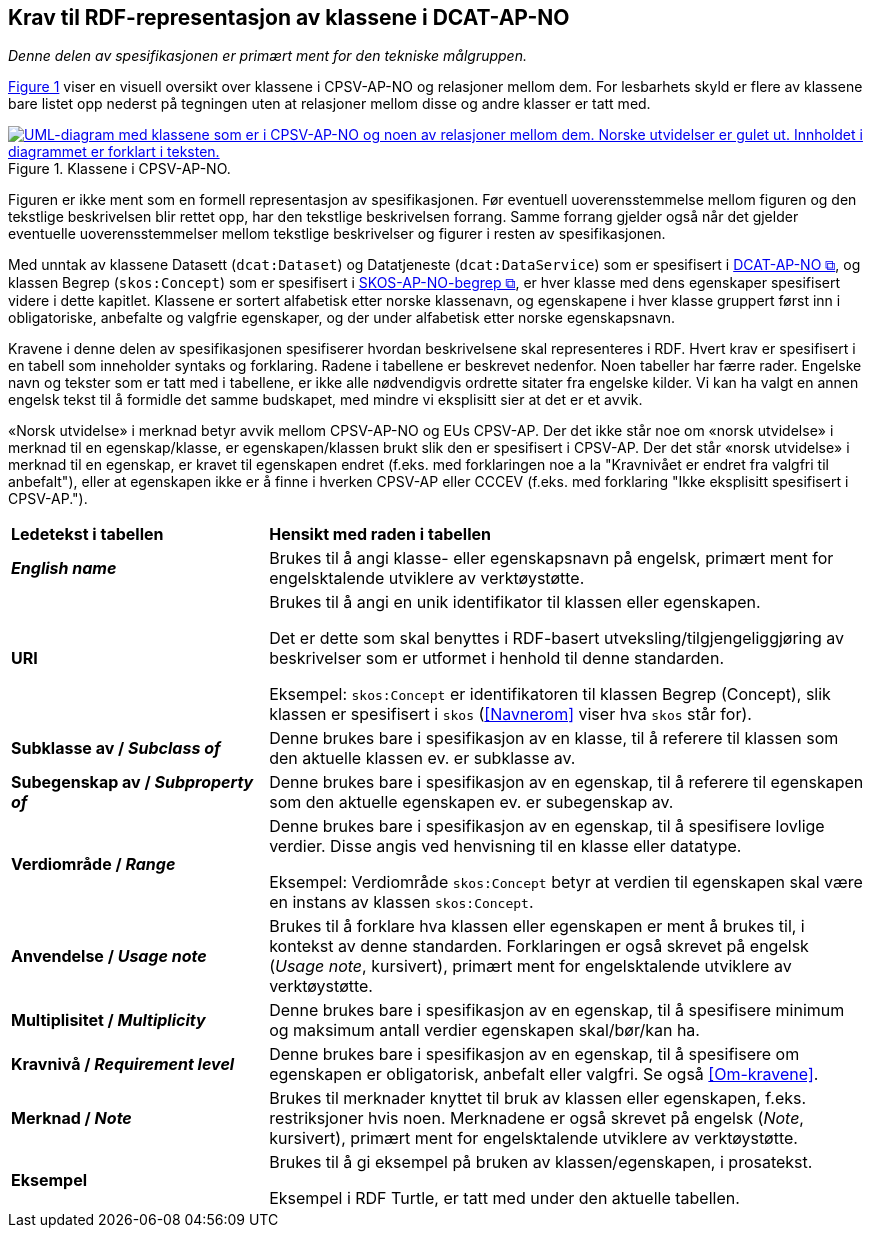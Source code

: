 == Krav til RDF-representasjon av klassene i DCAT-AP-NO [[Spesifikasjon-per-klasse]]

_Denne delen av spesifikasjonen er primært ment for den tekniske målgruppen._ 

:xrefstyle: short

<<img-KlasseOversikt>> viser en visuell oversikt over klassene i CPSV-AP-NO og relasjoner mellom dem. For lesbarhets skyld er flere av klassene bare listet opp nederst på tegningen uten at relasjoner mellom disse og andre klasser er tatt med. 

[[img-KlasseOversikt]]
.Klassene i CPSV-AP-NO.
[link=images/CPSV-AP-NO-klasser.png]
image::images/CPSV-AP-NO-klasser.png[alt="UML-diagram med klassene som er i CPSV-AP-NO og noen av relasjoner mellom dem. Norske utvidelser er gulet ut. Innholdet i diagrammet er forklart i teksten."]

:xrefstyle: full

Figuren er ikke ment som en formell representasjon av spesifikasjonen. Før eventuell uoverensstemmelse mellom figuren og den tekstlige beskrivelsen blir rettet opp, har den tekstlige beskrivelsen forrang. Samme forrang gjelder også når det gjelder eventuelle uoverensstemmelser mellom tekstlige beskrivelser og figurer i resten av spesifikasjonen. 

Med unntak av klassene Datasett (`dcat:Dataset`) og Datatjeneste (`dcat:DataService`) som er spesifisert i https://data.norge.no/specification/dcat-ap-no/[DCAT-AP-NO &#x29C9;, window="_blank", role="ext-link"], og klassen Begrep (`skos:Concept`) som er spesifisert i https://data.norge.no/specification/skos-ap-no-begrep/[SKOS-AP-NO-begrep &#x29C9;, window="_blank", role="ext-link"], er hver klasse med dens egenskaper spesifisert videre i dette kapitlet. Klassene er sortert alfabetisk etter norske klassenavn, og egenskapene i hver klasse gruppert først inn i obligatoriske, anbefalte og valgfrie egenskaper, og der under alfabetisk etter norske egenskapsnavn. 

Kravene i denne delen av spesifikasjonen spesifiserer hvordan beskrivelsene skal representeres i RDF. Hvert krav er spesifisert i en tabell som inneholder syntaks og forklaring. Radene i tabellene er beskrevet nedenfor. Noen tabeller har færre rader. Engelske navn og tekster som er tatt med i tabellene, er ikke alle nødvendigvis ordrette sitater fra engelske kilder. Vi kan ha valgt en annen engelsk tekst til å formidle det samme budskapet, med mindre vi eksplisitt sier at det er et avvik. 

«Norsk utvidelse» i merknad betyr avvik mellom CPSV-AP-NO og EUs CPSV-AP. Der det ikke står noe om «norsk utvidelse» i merknad til en egenskap/klasse, er egenskapen/klassen brukt slik den er spesifisert i CPSV-AP. Der det står «norsk utvidelse» i merknad til en egenskap, er kravet til egenskapen endret (f.eks. med forklaringen noe a la "Kravnivået er endret fra valgfri til anbefalt"), eller at egenskapen ikke er å finne i hverken CPSV-AP eller CCCEV (f.eks. med forklaring "Ikke eksplisitt spesifisert i CPSV-AP."). 

[cols="30s,70"]
|===
| Ledetekst i tabellen | *Hensikt med raden i tabellen*
| _English name_ | Brukes til å angi klasse- eller egenskapsnavn på engelsk, primært ment for engelsktalende utviklere av verktøystøtte.
| URI | Brukes til å angi en unik identifikator til klassen eller egenskapen.

Det er dette som skal benyttes i RDF-basert utveksling/tilgjengeliggjøring av beskrivelser som er utformet i henhold til denne standarden.

Eksempel: `skos:Concept` er identifikatoren til klassen Begrep (Concept), slik klassen er spesifisert i `skos` (<<Navnerom>> viser hva `skos` står for).
| Subklasse av / _Subclass of_ | Denne brukes bare i spesifikasjon av en klasse, til å referere til klassen som den aktuelle klassen ev. er subklasse av. 
| Subegenskap av / _Subproperty of_ | Denne brukes bare i spesifikasjon av en egenskap, til å referere til egenskapen som den aktuelle egenskapen ev. er subegenskap av. 
| Verdiområde / _Range_ | Denne brukes bare i spesifikasjon av en egenskap, til å spesifisere lovlige verdier. Disse angis ved henvisning til en klasse eller datatype.

Eksempel: Verdiområde `skos:Concept` betyr at verdien til egenskapen skal være en instans av klassen `skos:Concept`.
|Anvendelse / _Usage note_ | Brukes til å forklare hva klassen eller egenskapen er ment å brukes til, i kontekst av denne standarden. Forklaringen er også skrevet på engelsk (_Usage note_, kursivert), primært ment for engelsktalende utviklere av verktøystøtte.
| Multiplisitet / _Multiplicity_ | Denne brukes bare i spesifikasjon av en egenskap, til å spesifisere minimum og maksimum antall verdier egenskapen skal/bør/kan ha.
| Kravnivå / _Requirement level_ | Denne brukes bare i spesifikasjon av en egenskap, til å spesifisere om egenskapen er obligatorisk, anbefalt eller valgfri. Se også <<Om-kravene>>.
| Merknad / _Note_ | Brukes til merknader knyttet til bruk av klassen eller egenskapen, f.eks. restriksjoner hvis noen. Merknadene er også skrevet på engelsk (_Note_, kursivert), primært ment for engelsktalende utviklere av verktøystøtte.
| Eksempel | Brukes til å gi eksempel på bruken av klassen/egenskapen, i prosatekst.

Eksempel i RDF Turtle, er tatt med under den aktuelle tabellen.
|===